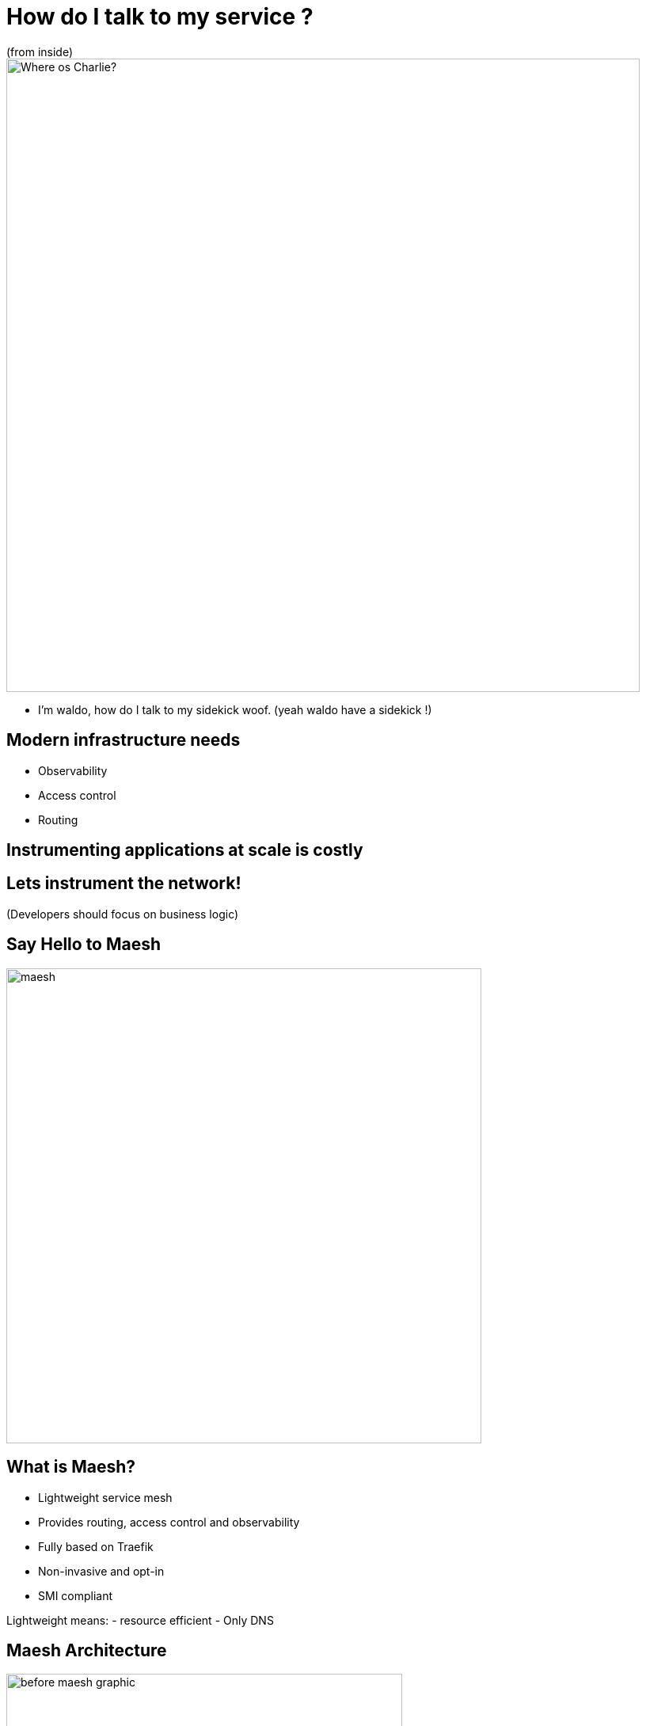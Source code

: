 
= How do I talk to my service ?
(from inside)

image::where-is-charlie.jpg["Where os Charlie?",width=800]

[.notes]
--
- I'm waldo, how do I talk to my sidekick woof. (yeah waldo have a sidekick !)
--

== Modern infrastructure needs

- Observability
- Access control
- Routing

== Instrumenting applications at scale is costly

== Lets instrument the network!

(Developers should focus on business logic)

[{invert}]
== Say Hello to Maesh

image::maesh.png[width=600]

== What is Maesh?

- Lightweight service mesh
- Provides routing, access control and observability
- Fully based on Traefik
- Non-invasive and opt-in
- SMI compliant

[.notes]
--
Lightweight means:
- resource efficient
- Only DNS
--

[{invert}]
== Maesh Architecture

image::before-maesh-graphic.png[width=500,float=left]

image::after-maesh-graphic.png[width=500,float=right]
